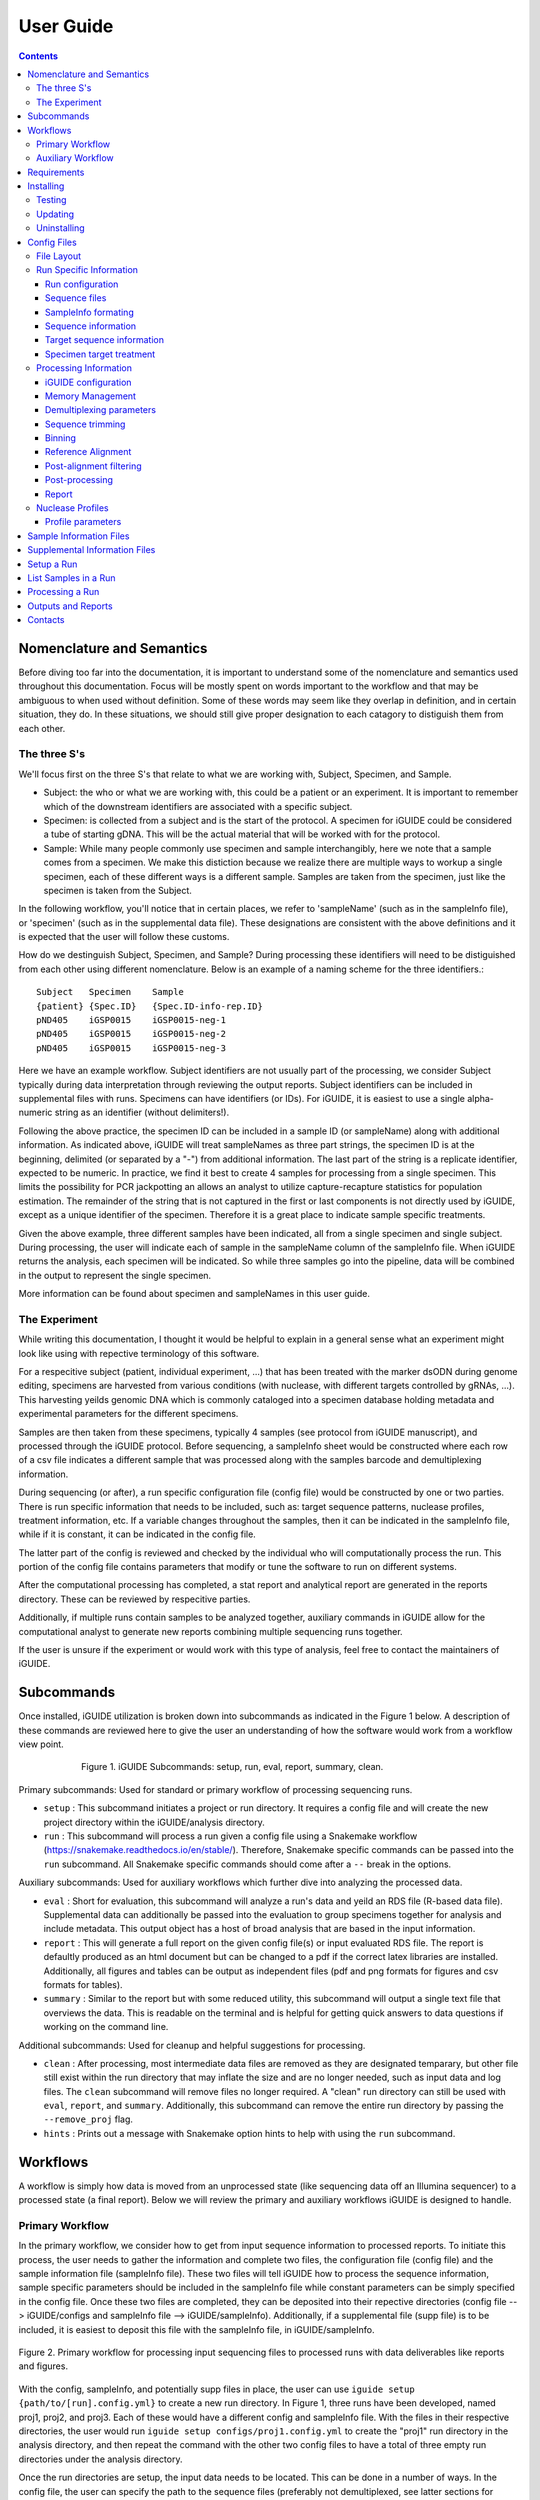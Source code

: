 .. _usage:

User Guide
==========

.. contents::
   :depth: 3


Nomenclature and Semantics
**************************

Before diving too far into the documentation, it is important to understand some
of the nomenclature and semantics used throughout this documentation. Focus will
be mostly spent on words important to the workflow and that may be ambiguous to
when used without definition. Some of these words may seem like they overlap in
definition, and in certain situation, they do. In these situations, we should 
still give proper designation to each catagory to distiguish them from each 
other.


The three S's
-------------

We'll focus first on the three S's that relate to what we are working with, 
Subject, Specimen, and Sample. 

* Subject: the who or what we are working with, this could be a patient or an
  experiment. It is important to remember which of the downstream identifiers 
  are associated with a specific subject.
* Specimen: is collected from a subject and is the start of the protocol. A 
  specimen for iGUIDE could be considered a tube of starting gDNA. This will be
  the actual material that will be worked with for the protocol.
* Sample: While many people commonly use specimen and sample interchangibly,
  here we note that a sample comes from a specimen. We make this distiction 
  because we realize there are multiple ways to workup a single specimen, each 
  of these different ways is a different sample. Samples are taken from the 
  specimen, just like the specimen is taken from the Subject.
  
In the following workflow, you'll notice that in certain places, we refer to 
'sampleName' (such as in the sampleInfo file), or 'specimen' (such as in the 
supplemental data file). These designations are consistent with the above 
definitions and it is expected that the user will follow these customs.

How do we destinguish Subject, Specimen, and Sample? During processing these 
identifiers will need to be distiguished from each other using different 
nomenclature. Below is an example of a naming scheme for the three
identifiers.::
  
  Subject   Specimen    Sample
  {patient} {Spec.ID}   {Spec.ID-info-rep.ID}
  pND405    iGSP0015    iGSP0015-neg-1
  pND405    iGSP0015    iGSP0015-neg-2
  pND405    iGSP0015    iGSP0015-neg-3

Here we have an example workflow. Subject identifiers are not usually part of
the processing, we consider Subject typically during data interpretation through
reviewing the output reports. Subject identifiers can be included in 
supplemental files with runs. Specimens can have identifiers (or IDs). For 
iGUIDE, it is easiest to use a single alpha-numeric string as an identifier 
(without delimiters!). 

Following the above practice, the specimen ID can be included in a sample ID 
(or sampleName) along with additional information. As indicated above, iGUIDE
will treat sampleNames as three part strings, the specimen ID is at the
beginning, delimited (or separated by a "-") from additional information.
The last part of the string is a replicate identifier, expected to be numeric.
In practice, we find it best to create 4 samples for processing from a single
specimen. This limits the possibility for PCR jackpotting an allows an analyst 
to utilize capture-recapture statistics for population estimation. The remainder
of the string that is not captured in the first or last components is not
directly used by iGUIDE, except as a unique identifier of the specimen. 
Therefore it is a great place to indicate sample specific treatments.

Given the above example, three different samples have been indicated, all from
a single specimen and single subject. During processing, the user will indicate
each of sample in the sampleName column of the sampleInfo file. When iGUIDE 
returns the analysis, each specimen will be indicated. So while three samples go
into the pipeline, data will be combined in the output to represent the single 
specimen.

More information can be found about specimen and sampleNames in this user guide.


The Experiment
--------------

While writing this documentation, I thought it would be helpful to explain in a
general sense what an experiment might look like using with repective 
terminology of this software.

For a respecitive subject (patient, individual experiment, ...) that has been 
treated with the marker dsODN during genome editing, specimens are harvested
from various conditions (with nuclease, with different targets controlled by 
gRNAs, ...). This harvesting yeilds genomic DNA which is commonly cataloged
into a specimen database holding metadata and experimental parameters for the 
different specimens. 

Samples are then taken from these specimens, typically 4 samples (see protocol 
from iGUIDE manuscript), and processed through the iGUIDE protocol. Before 
sequencing, a sampleInfo sheet would be constructed where each row of a csv file
indicates a different sample that was processed along with the samples barcode 
and demultiplexing information. 

During sequencing (or after), a run specific configuration file (config file) 
would be constructed by one or two parties. There is run specific information 
that needs to be included, such as: target sequence patterns, nuclease profiles,
treatment information, etc. If a variable changes throughout the samples, then 
it can be indicated in the sampleInfo file, while if it is constant, it can be 
indicated in the config file. 

The latter part of the config is reviewed and checked by the individual who will
computationally process the run. This portion of the config file contains 
parameters that modify or tune the software to run on different systems. 

After the computational processing has completed, a stat report and analytical 
report are generated in the reports directory. These can be reviewed by 
respecitive parties. 

Additionally, if multiple runs contain samples to be analyzed together, 
auxiliary commands in iGUIDE allow for the computational analyst to generate new
reports combining multiple sequencing runs together.

If the user is unsure if the experiment or would work with this type of 
analysis, feel free to contact the maintainers of iGUIDE. 


Subcommands
***********

Once installed, iGUIDE utilization is broken down into subcommands as indicated
in the Figure 1 below. A description of these commands are reviewed here to give
the user an understanding of how the software would work from a workflow view
point.

.. figure:: /iguide_subcmd_fig.*
  :figwidth: 75%
  :align: center
   
  Figure 1. iGUIDE Subcommands: setup, run, eval, report, summary, clean.

Primary subcommands: Used for standard or primary workflow of processing 
sequencing runs.

* ``setup`` : This subcommand initiates a project or run directory. It requires
  a config file and will create the new project directory within the 
  iGUIDE/analysis directory.
* ``run`` : This subcommand will process a run given a config file using a 
  Snakemake workflow (https://snakemake.readthedocs.io/en/stable/). 
  Therefore, Snakemake specific commands can be passed into the ``run`` 
  subcommand. All Snakemake specific commands should come after a ``--`` break 
  in the options.

Auxiliary subcommands: Used for auxiliary workflows which further dive into 
analyzing the processed data.

* ``eval`` : Short for evaluation, this subcommand will analyze a run's data and
  yeild an RDS file (R-based data file). Supplemental data can additionally be
  passed into the evaluation to group specimens together for analysis and
  include metadata. This output object has a host of broad analysis that are 
  based in the input information.
* ``report`` : This will generate a full report on the given config file(s) or 
  input evaluated RDS file. The report is defaultly produced as an html document
  but can be changed to a pdf if the correct latex libraries are installed. 
  Additionally, all figures and tables can be output as independent files (pdf 
  and png formats for figures and csv formats for tables).
* ``summary`` : Similar to the report but with some reduced utility, this 
  subcommand will output a single text file that overviews the data. This is 
  readable on the terminal and is helpful for getting quick answers to data
  questions if working on the command line.
  
Additional subcommands: Used for cleanup and helpful suggestions for processing.

* ``clean`` : After processing, most intermediate data files are removed as they
  are designated temparary, but other file still exist within the run directory
  that may inflate the size and are no longer needed, such as input data and 
  log files. The ``clean`` subcommand will remove files no longer required. A 
  "clean" run directory can still be used with ``eval``, ``report``, and 
  ``summary``. Additionally, this subcommand can remove the entire run directory
  by passing the ``--remove_proj`` flag.
* ``hints`` : Prints out a message with Snakemake option hints to help with 
  using the ``run`` subcommand.


Workflows
*********

A workflow is simply how data is moved from an unprocessed state (like 
sequencing data off an Illumina sequencer) to a processed state (a final 
report). Below we will review the primary and auxiliary workflows iGUIDE is 
designed to handle.


Primary Workflow
----------------

In the primary workflow, we consider how to get from input sequence information
to processed reports. To initiate this process, the user needs to gather the 
information and complete two files, the configuration file (config file) and the
sample information file (sampleInfo file). These two files will tell iGUIDE how
to process the sequence information, sample specific parameters should be
included in the sampleInfo file while constant parameters can be simply
specified in the config file. Once these two files are completed, they can be
deposited into their repective directories (config file --> iGUIDE/configs and 
sampleInfo file --> iGUIDE/sampleInfo). Additionally, if a supplemental file
(supp file) is to be included, it is easiest to deposit this file with the 
sampleInfo file, in iGUIDE/sampleInfo. 

.. figure:: /iguide_prime_workflow_fig.*
   :figwidth: 100%
   :align: center

   Figure 2. Primary workflow for processing input sequencing files to processed
   runs with data deliverables like reports and figures.

With the config, sampleInfo, and potentially supp files in place, the user can 
use ``iguide setup {path/to/[run].config.yml}`` to create a new run directory.
In Figure 1, three runs have been developed, named proj1, proj2, and proj3. 
Each of these would have a different config and sampleInfo file. With the files
in their respective directories, the user would run 
``iguide setup configs/proj1.config.yml`` to create the "proj1" run directory
in the analysis directory, and then repeat the command with the other two config
files to have a total of three empty run directories under the analysis 
directory. 

Once the run directories are setup, the input data needs to be located. This can
be done in a number of ways. In the config file, the user can specify the path
to the sequence files (preferably not demultiplexed, see latter sections for 
skipping demultiplexing). The user can create symbolic links to the data within 
the input_data directory of the run directory, or the user can simply deposit 
the sequence files (fastq.gz) into the input_data directory. 

With config file, sampleInfo file, and sequencing files ready, the user can 
start processing with ``iguide run configs/{run}.config.yml``. Recall that the 
``run`` subcommand is built on a Snakemake workflow, so additional Snakemake 
options can be passed after ``--`` when issuing the command. For example, 
``iguide run configs/proj1.config.yml -- --cores 6 --nolock -k``, tells 
Snakemake to use 6 cores for processing, do not lock the working directory 
(helpful for running multiple processing runs at the same time), and keep going
even if one job has an error.

Allowing the ``iguide run`` command to go to completion will yeild a processed
data run. At this point, if calling the same "run" command on a project, 
Snakemake should return a message indicating that there is nothing to do. If 
for some reason processing gets terminated, ``iguide run`` and Snakemake will 
pickup from where it left off in the processing. 

If the user is content with the processing, then they can run the 
``iguide clean`` command to clean up a specific run directory (shown in 
Figure 3 below). This leaves the output data (useful in the auxiliary workflow) 
and the reports, but will remove input_data and log files. Additionally if the 
user wants to remove the run directory completely, they can also use the 
``iguide clean`` command with an optional flag.


Auxiliary Workflow
------------------

After running the primary workflow on several runs, or if the user would like
to change specific parameters (gene lists, target sequences, ...) then the 
auxiliary workflow becomes quite useful.

.. figure:: /iguide_aux_workflow_fig.*
   :figwidth: 100%
   :align: center

   Figure 3. Auxiliary workflow helps with subsequent analysis of the processed
   data.
   
There are three subcommands included in this workflow: ``eval``, ``report``, and
``summary``. Each of them work in similar ways, but have different outputs. 

The ``iguide eval`` is a focal point of the auxiliary workflow. This command 
will process one or more runs and analyze them in a consistent manner, so the 
user is confident they don't have a mixed data set. This subcommand will output 
a binary R-based file (\*.rds) which can be read into an R environment with the 
function base::readRDS(). This file contains a host of analysis and can be used 
with the other two subcommands, ``report`` and ``summary``.

The ``iguide report`` will output an html or pdf analysis of the evaluated 
dataset. This is the standard deliverable from the iGUIDE package. Additionally,
the command can generate the figures and tables along with the report. 
``iguide summary`` is very similar, but only generates a text-file based report.
Both will take ``eval`` output files as an input, but they can also be used with
the same input as would be given to ``eval``, config file(s).

Supplemental files carrying specimen-based metadata can also be included in the 
auxiliary commands. Any specimen not indicated in the supp file will be dropped
from the analysis. This means the user can select which samples are included in
the analysis by specifying the associated specimens to include, even if the 
specimens are across multiple runs.

With this knowlege in hand, the remainder of the documentation should have more
context as to how it is applied to processing data with the iGUIDE software.


Requirements
************

- A relatively-recent Linux computer with more than 2Gb of RAM

We do not currently support Windows or Mac. (iGUIDE may be able to run on
Windows using the [WSL](https://docs.microsoft.com/en-us/windows/wsl/about), but
it has not been tested).


Installing
**********

To install iGUIDE, simply clone the repository to the desired destination.::

  git clone https://github.com/cnobles/iGUIDE.git

Then initiate the install using the install script. If the user would like the 
installed environment to be named something other than 'iguide', the new conda 
environment name can be provided to the ``install.sh`` script as shown below.::

  cd path/to/iGUIDE
  bash install.sh

Or specify a different environment name.::

  cd path/to/iGUIDE
  bash install.sh -e {env_name}
  
Additionally, help information on how to use the ``install.sh`` can be accessed
with the ``-h`` flag.::

  bash install.sh -h
  
  
Testing
-------

If the user would like to run a test of the software during the installation,
the install script has a ``-t`` option that helps with just that. The below 
command will install the software with the environment named 'iguide' and test
the software with the built-in simulated dataset during installation. Be ready
for the testing to take a little bit of time through (up to 30 mins or so).::

  bash install.sh -e iguide -t

Otherwise, the testing can be initiated after install using the following 
command.::

  bash etc/tests/test.sh {env} {cores}
  
Where ``{env}`` would be the environment the user would like to test, "iguide" 
by default, and ``{cores}`` would be the number of cores to run the test on. The
test will complete faster given more cores. 

The test dataset can be regenerated with a script provided in the 
iGUIDE/etc/tests/construct_scripts directory, ``simulate_incorp_data.R``. This 
script is configured by a partner config.yml file, ``sim_config.yml``. A quick
look through this configuration and the user can change the size of the
simulated data output, rerun the script to generate new data, and develop a new
test for iGUIDE.::

  cd etc/tests/construct_scripts
  Rscript simulate_incorp_data.R sim_config.yml
  
There are two scripts included in the tools/rscript directory that work with the
simulated data. The first is designed to check the accuracy compared to the 
"truth" dataset that the simulated data was built on. To run that script, follow
the command below.::

  Rscript tools/rscripts/check_test_accuracy.R configs/simulation.config.yml etc/tests/Data/truth.csv -v
  
The second script checks output files by their md5 digest, therefore any changes
to the test (including generating new data, changing the aligner, 
changing parameters, ...) could make the test fail.::

  Rscript tools/rscripts/check_file_digests.R etc/tests/simulation.digests.yml -v
  
Both testing scripts will exit with exit code 1 if they fail, which makes them 
easy to build into integration testing.


Updating
--------

Over time, components of iGUIDE will be updated, including environmental builds,
the commandline interface (python library or lib), and the supporting R-package
(iguideSupport or pkg), as well as the standard code base. To update these, pull
the latest release from GitHub with the following command after installation.::

  git pull origin master
  
Once this has updated, the user should update their install by running the 
install script with the update option.::

  bash install.sh -u all
  
It is recommended to update everything if the user is unsure of what has been
updated. If the user just wants to update specific parts of the software 
through, they can use ``env``, ``pkg``, or ``lib`` after the ``-u`` flag to
specify a component.

It is recommened that after updating, the user rerun the testing scripts to make
sure the software is working appropriately on the specified system.


Uninstalling
------------

To uninstall iGUIDE, the user will need to remove the environment and the 
directory.

To remove the environment and channels used with conda::

  cd path/to/iGUIDE
  bash etc/uninstall.sh

Or::

  cd path/to/iGUIDE
  bash etc/uninstall.sh {env_name}

If the user would rather remove the environment created for iGUIDE, it is 
recommended to use conda. This will leave the channels within the conda 
config for use with other conda configurations::

  conda env remove -n iguide

Or::

  conda env remove -n {env_name}

To remove the iGUIDE directory and conda, the following two commands can be 
used::

  # Remove iGUIDE directory and software
  rm -r path/to/iGUIDE

  # Remove conda
  rm -r path/to/miniconda3


Config Files
************

Configuration files, or configs for short, contain both run-related and 
pipeline-related information. This is by design. For reproducibility it is 
easiest to have what was processed and how it was processed in the same 
location. There should be one config file for each sequencing run to be 
processed. Below is a brief summary of how to 'configure' your config file to 
your specific run.

Config files need to be named in the format '{RunName}.config.yml', where 
``{RunName}`` is a parameter set within the config file for the run. For 
example, the default run configuration file is named ``simulation.config.yml``, 
so the run name is ``simulation``.

Config files can be deposited anywhere in the users directory, but a dediacted 
directory has been included in the release of iGUIDE. For convienence, config 
files can be placed in ``iGUIDE/configs/``.

For sample specific information, input is more easily placed in a sampleInfo 
file. See the included section regarding sample info files.


File Layout
-----------

Config files are in a ``yaml`` format, but are broken into two parts. The first 
contains run specific information that should be filled out by an individual 
familiar with the sequence data used in the laboratory bench-side protocol. 
Additionally, they should be aware of the biochemistry related to the enzymes 
and sequences they are using.

The second part (below the divide ``----``) should be filled out by an 
individual familiar with the bioinformatic processing. Explanations of the 
different portions can be found in the following pages.


Run Specific Information
------------------------

Run configuration
"""""""""""""""""

``Run_Name``
  This is the name of the sequencing run, and should only contain alpha-numeric
  characters. Underscores (``_``) and dashes (``-``) are also allowed within the
  run name parameters. Other symbols should not be included, such as a dot 
  (``.``). The run name is further used by the software to link files and 
  directories together, so it will need to be consistent whenever it is used.
  Examples include: iGUIDE_190201_B6V99, 181213_PD1_T-cell_exp.
  
``Sample_Info``
  This is a file path to the sample information file. It can either be an 
  absolute file path or relative file path. If the file path is relative though,
  it will need to be relative to the Snakefile used by the iGUIDE software. For
  more information about this file, please see the Sample Information page.
  
``Supplemental_Info``
  Similar to ``Sample_Info``, this is a file path to a supplementary file which
  can contain information related to experimental parameters or patient 
  information. This will be used during the report output, which will group
  samples with identical parameters. The format for this file is quite loose, 
  and it only requires a single column ``Specimen``, which should match the 
  names of specimens in the sample information file. For more information about
  this file, please see the Supplemental Information page. If no file is to be 
  used, set the value for this parameter to ``"."`` and make sure to set the 
  ``suppFile`` in the run protion of the config to ``FALSE``. 
  
``Ref_Genome``
  This is a designation for the reference genome to used during processing. The
  genome will need to be included in the R libraries through BioConductoR prior
  to running the software. The human genome draft ``hg38`` is included by 
  default. Please see information on the BioConductoR package 'BSgenome' for 
  installing alternative genomes.
  
``Aligner``
  Options include either 'blat' or 'bwa', though at this time, only 'blat' is 
  supported. Future versions of iGUIDE may support other alignment softwares.
  Please contact the maintainers if you have a favorite you would like to see 
  listed here.
  
``UMItags``
  This is a logical parameter indicating whether to use unique molecular indices
  (UMI) sequence tags ('TRUE') or to only use unique fragments lengths (see
  `SonicAbundance <https://doi.org/10.1093/bioinformatics/bts004>`) to quantify
  abundances of unique observations.
  
  
Sequence files
""""""""""""""

``Seq_Path``
  This is the file path to the sequence files. Rather than repeating the path
  for each below, just include the path to the directory containing the files.

``R1 / R2 / I1 / I2``
  These parameters should be the file names of the sequence files to be 
  analyzed by the iGUIDE software. It is recommened to pass complete sequencing
  files to iGUIDE rather than demultiplexing prior to analysis.


SampleInfo formating
""""""""""""""""""""

``Sample_Name_Column``
  This is the name of the column in the sample information file which contains 
  identifiable information about samples. An appropriate format for the sample 
  names is "{specimen}-{rep}" where 'specimen' is an alpha-numeric designator 
  for the specimen and 'rep' is a numeric identifier for technical or biological 
  replicates, separated by a dash (``-``). Replicates will be pooled during the
  final analysis, so if you want them to be separate in the report, make sure
  you give each specimen a different identifier. For example, iGSP0002-1 and
  iGSP0002-2, will be pooled together for the report and analysis, but 
  iGSP0002-1 and iGSP0003-1 will not. These names will be used in naming files,
  so do not include any special characters that will confuse file managment. 
  Try to stick to common delimiters, such as "-" and "_". A good practice is
  to put specimen identifiers at the beginning, replicate identifiers at the end
  following a "-", and anything else descriptive in the middle. For example, 
  iGSP0002-neg-1, can specify the priming orientation the sample was processed 
  with.


Sequence information
""""""""""""""""""""

``R{1/2}_Leading_Trim``
  Sequence to be removed from the 5' or beginning of the R1 or R2 sequences. 
  Commonly a linker or fixed sequence that is part of the priming scheme during
  amplification. If no sequence should be removed, just include ``"."``. If the
  sequence is sample or specimen specific, it can be included in the sample 
  information file and indicated in these fields as ``"sampleInfo:{column}"``, 
  where 'column' is the column name with the data in the sample information 
  file.

``R{1/2}_Overreading_Trim``
  Similar to the ``Leading_Trim`` parameters, these parameters indicate the 
  sequence that should be removed from the 3' or end of the reads if it is 
  present. Again, if no sequence should be removed, use a ``"."`` or if the data
  is present in the sample information file, ``"sampleInfo:{column}"``.

``R2_Leading_Trim_ODN``
  This is a key parameter difference between iGUIDE and the original GUIDEseq
  method. This parameter indicates the sequence that is part of the dsODN but is
  **not** primed against. This sequence should directly follow the 
  ``R2_Leading_Trim`` sequence and should be a reverse complement of the 
  beginning of the ``R1_Overreading_Trim`` sequence if the iGUIDE dsODN is being 
  used. For GUIDEseq, simply include ``"."``, or if you have multiple sequences,
  then specify in the sample information file as ``"sampleInfo:{column}"``. 


Target sequence information
"""""""""""""""""""""""""""

``Target_Sequences``
  This parameter specifies the target sequences, **not including** the PAM 
  sequences for guide RNAs. An acceptable input format would be 
  ``{target_name} : "{sequence}"`` (i.e. ``B2M.3 : "GAGTAGCGCGAGCACAGCTANGG"``) 
  and additional target sequences can be included, one per line, and each 
  indented at the same level. The input format of 
  ``{target_name} : {target_seq}`` needs to be maintained for proper function. 
  The 'target_name' in this situation will need to match the 'target_name' used 
  in the ``On_Target_Sites`` and ``Treatment`` parameters. 'target_name' should 
  follow a common format, and use standard delimiters, such as "-", "_", and 
  ".". For example: ``B2M.3``, ``TRAC.1.5``, ``TruCD33v5``.

``On_Target_Sites``
  This parameter indicates the specific location for editing by the target 
  enzyme. There should be one line for each on-target site, even if there are 
  more than one on-target sites for a given target sequence. Typically the input
  format should follow ``{target_name} : "{seqname}:{+/-}:{position}"``, where 
  'target_name' matches the name of the given target sequence, and if multiple 
  on-target sites exist, then the names can be expanded using a 
  ``{target_name}'#`` notation. Additionally, the notation can be expanded to
  ``{target_name} : "{seqname}:{+/-/*}:{min.position}-{max.position}"``, where
  '*' indicates either orientation and 'min.position' and 'max.position' 
  represent the numerical range for the on-target site. The value for each 
  on-target site specifies the location or genomic coordinates of nuclease 
  activity. The 'seqname' indicates the chromosome or sequence name, an 
  orientation of '+' or '-' is given to the location depending on the editing 
  orientation (in line with positional numbering is '+' and opposite is '-', 
  unknown or both is '*'), and the 'position' or 'min/max.position' indicates 
  the nucleotide(s) of editing. For Cas9, the position of editing is commonly 
  between the 3rd and 4th nucleotide from the 3' end of the targeting sequence 
  (not including the PAM). Being off by a nucleotide or so will not cause any 
  problems. Example below.::
  
    On_Target_Sites :
      TRAC.5 : "chr14:+:22547664"
      TRBC.4'1 : "chr7:+:142792020"
      TRBC.4'2 : "chr7:+:142801367"
      PD1.3 : "chr2:-:241858808"
      TRAC.3.4 : "chr14:-:22550616-22550625"
      B2M.3 : "chr15:*:44711569-44711570"
      CIITA.15.1 : "chr16:+:10916399"


Specimen target treatment
"""""""""""""""""""""""""

``Treatment``
  This parameter indicates how samples were treated. If samples were all treated
  differently, then this information can be included in the sample information
  file as ``all : "sampleInfo:{column}"`` where 'column' is the name of the 
  column with the information. If a single sample was treated with more than one
  target sequence, then delimit multiple target names by a semicolon (``;``), 
  i.e. ``all : "B2M;TRAC;TRBC"``. Additionally, each specimen can be indicated 
  individually on a new line. Only specimen names should be given here and  
  provided individually, not sample identifiers. This means that if your sample
  names follow the suggested format, "{specimen}-{replicate}", you would only 
  specify the "{specimen} : {treatment}" underneath this parameter.


Specimen nuclease treatment

``Nuclease``
  Similar to target treatment above, this parameter dictates which nuclease(s)
  where used on the specimens. This refers to the class of nuclease, such as
  Cas9 or Cpf1, which behave differently when they edit DNA. Notation can follow
  the same as above, if all specimens were treated with the same class of
  nuclease, then just specify 'all : "{nuclease_profile}"', or list out by
  specimen. Additionally you can specify the column in sampleInfo in the same
  format as above. Currently, iGUIDE does not support processing for specimens
  with multiple classes of nuclease profiles. Only one profile can be specified
  per specimen.
  
``Nuclease_Profiles``
  See below section on nuclease profiles.


Processing Information
----------------------

Below are parameters that are used to process the large amount of data, such as
setting memory suggestions if resources are specified or parameters for sequence
alignments. While these figues may not be relevant to the bench scientist, they
are particulars for computational scientists. 

Resource management is not required, but it can help when using HPC or limiting
jobs. You are encouraged to spend some time optimizing if you would like, these
parameters work out well on the designer's platform.


iGUIDE configuration
""""""""""""""""""""

``Read_Types``
  This parameter should include which read types will be used in the analysis,
  i.e. ``["R1", "R2", "I1", "I2"]``. This follows a list notation is Python. If
  only single barcoding or some other method is employed and a read type is not
  included, simply leave it out of the example.

``Genomic_Reads``
  This parameter is similar to the ``Read_Types`` but only indicates which reads
  contain genomic information rather than indexing.
  
``readNamePattern``
  This is a regex pattern for which to gather read names, it should not make the
  read name sequencing orientation specific, R1 and R2 should have the same read
  name. The default works well for Illumina based readnames ``[\w\:\-\+]+``. For
  R-based scripts to interpret the regex correctly, you will need to use double 
  escapes, ``[\\w\\:\\-\\+]+``.


Memory Management
"""""""""""""""""

``defaultMB / demultiMB / trimMB / filtMB / consolMB / alignMB / qualCtrlMB / assimilateMB / evaluateMB / reportMB``
  Controls the amount of memory allocated to each of these processes during 
  snakemake processing. While working on a server or multicored machine, these
  parameters will work internally to help schedule jobs. Each value will act as
  an upper limit for the amount of MB of RAM to expect the process to take, and 
  schedule jobs appropriately using the ``--resources mem_mb={limitMB}`` flag 
  with Snakemake. During HPC use, these parameters can be combined with the 
  cluster config to schedule specific memory requirements for jobs. 
  Additionally, if the ``--restart-times {x}`` is used where "x" is the number 
  of times to restart a job if it fails, then the amount of memory for the job 
  will increase by a unit of the parameter. For example, if a trimming job fails
  because it runs out of memory, then restarting the job will try to allocate 2 
  times the memory for the second attempt. All parameters should be in megabytes
  (MB).


Demultiplexing parameters
"""""""""""""""""""""""""

``skipDemultiplexing``
  Logical (either TRUE or FALSE) to indicate if demultiplexing should be carried
  out. If TRUE, sequence files (\*.fastq.gz) need to be placed or linked in the 
  input_data directory of an existing project directory (as with 
  ``iguide setup``), one sequence file for each type (R1, R2, I1, I2). These 
  need to be identified in the "Run" portion of the config file. If FALSE, then 
  demultiplexed files need to be included in the input_data directory of an 
  existing project directory. The files need to be appropriately named, in the 
  format of ``{sampleName}.{readtype}.fastq.gz``, where ``sampleName`` matches 
  the 'sampleName' column found in the associated 'sampleInfo' file, and 
  ``readtype`` is R1, R2, I1, or I2. If ``UMItags`` is ``FALSE``, then only R1 
  and R2 file types are required for analysis, if ``UMItags`` is ``TRUE``, then 
  I2 is a required file type as well.

``barcode{1/2}Length``
  Integer values indicating the number of nucleotides in the barcodes or 
  indexing sequences.

``barcode{1/2}``
  Character values (i.e. ``"I1"``) indicating which reads to find the associated
  indexing information for demultiplexing.

``bc{1/2}Mismatch``
  An integer value indicating the number of tolarated mismatches in the barcode
  sequences for either barcode 1 or 2.


Sequence trimming
"""""""""""""""""

``R{1/2}leadMismatch``
  Integer values indicating the number of allowed mismatches in either R1 or R2
  leading sequence trimming. Recommend to set to less than 10% error.

``R2odnMismatch``
  Integer value indicating the number of allowed mismatches in the unprimed 
  ODN sequence, typically should be set to 0.

``R{1/2}overMismatch``
  Integer values indicating the number of allowed mismatches in either R1 or R2
  overreading trimming. This is converted into a percent matching and should be
  thought of as a number of mismatches allowed out of the total length of the 
  overreading trim sequence. 

``R{1/2}overMaxLength``
  Searching for overread trimming in sequences can be time consuming while not
  producing different results. For this the total length of searched for 
  sequences can be limited here. For example, if ``ATGCGTCGATCGTACTGCGTTCGAC`` 
  is used as the overreading sequence, and 5 mismatches are allowed, then the 
  tolerance will be 5/25 or 80% matching, but only the first 20 nucleotides of
  the sequence will be aligned for overtrimming, ``ATGCGTCGATCGTACTGCGT``. With
  an 80% matching requirement, 16 out of 20 nucleotides will need to align for
  overread trimming to be initiated.

Binning
"""""""

``bins``
  A number of bins to separate filtered sequences into for higher parallel 
  processing. The increasing the number of bins can help spread out the work
  required for processing to keep memory requirements lower.
  
``level``
  A number indicating the number of reads that should be targeted for each bin.
  Bins will be filled to the level amount, leaving remaining bins empty if 
  previous bins contain all the reads. Additionally, if all bins will
  "overflow", then reads will be evenly distributed across the number of bins.

Reference Alignment
"""""""""""""""""""

``BLATparams``
  A character string to be included with the BLAT call. A suggested example has
  been provided in the simulation config file. For options, please see the BLAT 
  help options by typing ``blat`` into the commandline after activating 
  ``iguide``.

``BWAparams``
  A character string to be inclued with the BWA call. A suggested example has
  been provided in the simulation config file. For options, please see BWA help
  by typing ``bwa mem`` into the commandline after activating ``iguide``.


Post-alignment filtering
""""""""""""""""""""""""

``maxAlignStart``
  Integer value indicating the number of nucleotides at the beginning of the 
  alignment that will be allowed to not align. Another way of thinking of this
  is the maximum start position on the query rather than the target reference.
  A default value of 5 means that the alignment needs to start in the first 5 
  nucleotides or the alignment is discarded during quality control filtering.

``minPercentIdentity``
  This is a value between 0 and 100 indicating the minimum global percent 
  identity allow for an alignment. If an alignment has less, then it is 
  discarded during quality control filtering.

``{min/max}TempLength``
  Specify the minimum (min) and maximum (max) template length expected. Joined
  alignments between R1 and R2 the are outside of this range are considered
  artifacts and are discarded or classified as chimeras.


Post-processing
"""""""""""""""

``refGenes / oncoGeneList / specialGeneList``
  These are special reference files in either text or BioConductoR's 
  GenomicRanges objects. They can be in an '.rds' format or table format 
  ('.csv' or '.tsv'). The ``file`` parameter should indicate the file path to
  the file (relative paths should be relative to the SnakeFile), and the 
  ``symbolCol`` parameter should indicate the column in the data object which 
  contains the reference names to be used in the analysis.
  
``maxTargetMismatch``
  The maximum number of mismatches between the reference genome and target
  sequence allowed for consideration to be a target matched incorporation 
  site. This is an integer value and is compared to the target sequence(s). 

``upstreamDist``
  The distance upstream of the incorporation site to look for a target
  similar sequence within the criteria specified by ``maxTargetMismatch``.

``downstreamDist``
  The distance downstream of the incorporation site to look / include for a 
  target similar sequence within the criteria specified by 
  ``maxTargetMismatch``.

``pileUpMin``
  An integer value indicating the number of alignments required to overlap
  before being considered a 'pileUp'.

``recoverMultihits``
  While multihit alignments are often difficult to analyze, some information 
  can still be gleamed from the data given reasonable assumptions. Adjusting 
  this parameter to ``TRUE`` will still only focuses on sites that are uniquely 
  mapped, but if a multihit includes a unique site and other locations, 
  contributions are given to the unique site location. Further, reads and their 
  contributions, umitags and fragments, are not double counted but instead 
  evenly distributed to all included unique sites. **Note**, some sequencing 
  artifacts may arrise in "off-target" associated sites. Users should be careful
  to conclude anything from these alignment artifacts. Leaving this option as 
  ``FALSE`` is recommended if the user does not have a target sequence that 
  locates a repetitive sequence. 


Report
""""""

``suppFile``
  Logical (``TRUE`` or ``FALSE``), if the supplemental file provided in 
  ``Supplemental_Info`` should be used in the default report generated at the
  end of processing. If set to ``FALSE``, the ``Supplemental_Info`` parameter
  is not required for processing.

``{tables/figures}``
  Logicals indicating if tables and figures should be generated from the report. 
  Data will be included under the ``reports`` directory in the project run 
  directory. For figures, both PDF and PNG formats will be generated if set to 
  ``TRUE`` at 300 dpi while tables will be generated in a comma-separated values
  (csv) format.

``reportData``
  Logical indicating if a RData object should be saved during the report 
  generation in the ``reports`` directory.

``infoGraphic``
  Logical indicating if an info graphic displaying the genomic distribution of 
  incorporations should be generated at the beginning of the report. While 
  aesthetically pleasing, the graphic gives the report a unique twist and can 
  provide the knowledgeable user with information about the report at the very
  beginning.

``signature``
  Character string included at the beginning of reports to denote the author,
  analyst, laboratory, etc. Make sure you change if you don't want Chris 
  getting credit for your work.


Nuclease Profiles
-----------------

An additional component to the first part of the config file, is the Nuclease
Profiles. The user can specify which nuclease they are using and include
and profile to help identify edit sites. Nuclease can range from Cas9 to Cpf1
or TALEN based nickases. 

**Note:** For TALEN and dual flanking nickases or nucleases, each side will need
to be input as a different target. Specify in ``Target_Sequences`` the sequence
and ``On_Target_Sites`` the actual editing site. Make sure you include two 
distinct identifiers for the sequences on-target sites, then specify the 
target treatment as ``{target_seq1};{target_seq2}``.

Any name can be given in the ``Nuclease`` section, but that name needs to match
the profile name as well. So if you want to call it "Cas9v2", then just make 
sure you have a profile named "Cas9v2".

Below is some ascii art that indicates the differences between nucleases. 
Additionally, below the art are example profiles for input into the iGUIDE 
software.::

  Editing strategies by designer nucleases
  Cas9 :
                   ><   PAM
  ATGCATGCATGCATGCATGCA TGG (sense strand)
  
   TGCATGCATGCATGCATGCA NGG # gRNA
   |||||||||||||||||||| |||
  TACGTACGTACGTACGTACGT ACC (anti-sense strand)
                   ><       # Dominant cutpoint
  
  Cpf1 : Also known as Cas12a (similar nuclease structure for CasX)
                          ><         # Dominant cutpoint
  GTTTG ATGCATGCATGCATGCATGCATGCATGC (sense strand)
    PAM
   TTTV ATGCATGCATGCATGCATGCA        # gRNA, nuclease activity leave overhang
   |||| |||||||||||||||||||||
  CTAAC TACGTACGTACGTACGTACGTACGTACG (anti-sense strand)
                              ><     # Dominant cutpoint
  
  TALEN : Protin-DNA binding domain fused with FokI nickase
  ATATATATATATATATATAT GCATGCATGCATGCAT GCGCGCGCGCGCGCGCGCGC (sense strand)
  \\\\\\\\\\\\\\\\\\\\
                      |------->
                               <-------|
                                        \\\\\\\\\\\\\\\\\\\\
  TATATATATATATATATATA CGTACGTACGTACGTA CGCGCGCGCGCGCGCGCGCG (anti-sense strand)
  # Proteins bind flanking the cleavage site and cut in the "insert" sequence.
  
  CasCLOVER : Clo051 or another nickases with CRISPR-based binding domains
  ATCCT ATGCATGCATGCATGCATGC TTAACCGGTTAACCGG TACGTACGTACGTACGTACG CGGTC
    ||| ||||||||||||||||||||                              (sense strand)
    PAM    Target Sequence  \------->
                                     <-------\   Target Sequence   PAM
  (anti-sense strand)                         |||||||||||||||||||| |||
  TAGGA TACGTACGTACGTACGTACG AATTGGCCAATTGGCC ATGCATGCATGCATGCATGC GCCAG


Below are the example profiles.::

  Nuclease_Profiles :
    Cas9 :
      PAM : "NGG"
      PAM_Loc : "3p"
      PAM_Tol : 1
      Cut_Offset : -4
      Insert_size : FALSE
  
    Cpf1 :
      PAM : "TTTV"
      PAM_Loc : "5p"
      PAM_Tol : 1
      Cut_Offset : 26     #(Anywhere between 23 and 28)
      Insert_size : FALSE
  
    CasX :
      PAM : "TTCN"
      PAM_Loc : "5p"
      PAM_Tol : 1
      Cut_Offset : 22     #(Anywhere between 16 and 29)
      Insert_size : FALSE
  
    TALEN :
      PAM : FALSE
      PAM_Loc : FALSE
      PAM_Tol : 0
      Cut_Offset : Mid_insert
      Insert_size : "15:21"
  
    CasCLOVER :
      PAM : "NGG"
      PAM_Loc : "3p"
      PAM_Tol : 1
      Cut_Offset : Mid_insert
      Insert_size : "10:30"


Profile parameters
""""""""""""""""""

``PAM``
  protospacer adjacent motif - should be specified here and can contain 
  ambiguous nucleotides. 
  
``PAM_Loc`` 
  indicates the location of the PAM with respect to the pattern, either '5p', 
  '3p' or FALSE.
  
``PAM_Tol`` 
  indicates the tolerance for mismatches in the PAM sequence (ignorned if PAM 
  is FALSE). 
  
``Cut_Offset`` 
  indicates the offset from the 5' nucleotide of the PAM sequence where the 
  nuclease creates a double strand break, unless PAM is FALSE, then the 5' 
  position of the target sequence (also accepts "mid_insert" to specify middle 
  of region between paired alignments).
  
``Insert_size`` 
  is used if target sequences are expected to flank each other for editing, 
  such as with TALENs, and indicates the expected size of the insert. To input 
  a range, delimit the min and max by a colon, ie. 15:21. All names of 
  nucleases used to treat specimens need to have a profile. Additional profiles
  should be added under the 'Nuclease_Profiles' parameter.


Sample Information Files
************************

Sample information files (or sampleInfo files) contain information that may 
change from specimen to specimen. They need to contain at lease 3 columns of 
information: sample names, barcode 1, and barcode 2 sequences. Additionally, 
other parameters defined in the config file can be defined in the sample 
information file if they change from specimen to specimen. 

Run specific config file will need to point to the sample information files. For 
convienence, a directory can be found at ``iGUIDE/sampleInfo/`` for depositing 
these files.

SampleInfo files need to have a specific naming format that follows 
'{RunName}.sampleinfo.csv'.

An appropriate format for the sample names is "{specimen}-{rep}" where 
'specimen' is an alpha-numeric designator for the specimen and 'rep' is a 
numeric identifier for technical or biological replicates, separated by a dash 
(``-``). Replicates will be pooled during the final analysis, so if you want 
them to be separate in the report, make sure you give each specimen a different 
identifier. 

For example, iGSP0002-1 and iGSP0002-2, will be pooled together for 
the report and analysis, but iGSP0002-1 and iGSP0003-1 will not. These names 
will be used in naming files, so do not include any special characters that will
confuse file managment. Try to stick to common delimiters, such as ``-`` and ``_``.
Using a dot, ``.``, as a delimiter is not currently supported. 

A good practice is to put specimen identifiers at the beginning, replicate 
identifiers at the end following a "-", and anything else descriptive in the 
middle. For example, iGSP0002-neg-1, can specify the orientation the sample was 
processed with.


Supplemental Information Files
******************************

Supplemental information files (or supp files) contain information that may 
change from specimen to specimen. They have only one required column, 
"Specimen", but subsequence columns will be used to define conditions. Let's use
the below supp file as an example.::

  # Supplemental csv file example, padding included for visualization
  Specimen, Nuclease, gRNA
  iGXA,     Cas9,     TRAC
  iGXB,     Cas9,     TRAC
  iGXC,     Cas9,     B2M
  iGXD,     Cas9,     B2M
  iGXE,     Mock,     Mock
  iGXF,     Mock,     Mock
  
This type of setup would indicate that there are 6 specimens to be analyzed 
(iGXA - iGXF). Each of these would correlate with their sampleName'd replicates,
so for iGXA, all samples with the format iGXA-{number} or iGXA-{info}-{number}
would be pooled into the iGXA specimen.

Additionally, there are three conditions, defined by the distinct data excluding
information in the "Specimen" column. So in this case, the conditions are 
"Cas9-TRAC", "Cas9-B2M", and "Mock-Mock". Within the report format, there are 
several analyses that are conditionally based rather than specimen based. This 
adds to the flexibility and utility of the reporting functions supplied with 
iGUIDE. 

If the user would rather ever specimen analyzed independently and reported in 
that manner, then they can either run a report without a supp file or in a supp
file include a column that distinguishes each specimen from each other.

Column names and formating are transferred directly into the report. 
Additionally, this files sets the order presented in the report. If "iGXC"
comes before "iGXB" in the supp file, the it will be orderd as so throughout the
report. Conditions, as well, follow this format. As presented above, the report
will order the conditions in the following order "Cas9-TRAC", "Cas9-B2M", and 
"Mock-Mock", which is the order of first observation.


Setup a Run
***********

Once the config and sampleInfo files have been configured, a run directory 
can be created using the command below where {ConfigFile} is the path to your 
configuration file::

  cd path/to/iGUIDE
  iguide setup {ConfigFile}

The directory should look like this (RunName is specified in the ConfigFile)::
  
  > tree analysis/{RunName}
  analysis/{RunName}/
  ├── config.yml -> {path to ConfigFile}
  ├── input_data
  ├── logs
  ├── output
  ├── process_data
  └── reports

Components within the run directory:

* config.yml - This is a symbolic link to the config file for the run
* input_data - Directory where input fastq.gz files can be deposited
* logs - Directory containing log files from processing steps
* output - Directory containing output data from the analysis
* process_data - Directory containing intermediate processing files
* reports - Directory containing output reports and figures

As a current convention, all processing is done within the analysis directory. 
The above command will create a file directory under the analysis directory for 
the run specified in by the config ('/iGUIDE/analysis/{RunName}'). At the end of 
this process, iGUIDE will give the user a note to deposit the input sequence 
files into the /analysis/{RunName}/input_data directory. Copy the fastq.gz files 
from the sequencing instrument into this directory if you do not have paths to
the files specified in the config file.

iGUIDE typically uses each of the sequencing files (R1, R2, I1, and I2) for 
processing since it is based on a dual barcoding scheme. If I1 and I2 are 
concatenated into the read names of R1 and R2, it is recommended the you run 
``bcl2fastq ... --create-fastq-for-index-reads`` on the machine output 
directory to generate the I1 and I2 files. 

As iGUIDE has its own demultiplexing, it is recommend to not use the Illumina 
machine demultiplexing through input of index sequences in the SampleSheet.csv.
If your sequence data has already been demultiplexed though, please see the 
:ref:`usage` for setup instructions.


List Samples in a Run
*********************

As long as the config and sampleInfo files are present and in their respective 
locations, you can get a quick view of what samples are related to the project.
Using the ``iguide list_samples`` command will produce an overview table on 
the console or write the table to a file (specified by the output option).
Additionally, if a supplemental information file is associated with the run, the
data will be combined with the listed table.::

  > iguide list_samples configs/simulation.config.yml
  
  Specimen Info for : simulation.

   specimen   replicates       gRNA        nuclease
  ---------- ------------ --------------- ----------
     iGXA         1            TRAC         Cas9v1
     iGXB         1        TRAC;TRBC;B2M    Cas9v1
     iGXD         1             NA            NA


Processing a Run
****************

Once the input_data directory has the required sequencing files, the run can be 
processed using the following command::

  cd path/to/iGUIDE/
  iguide run {ConfigFile}

Snakemake offers a great number of resources for managing the processing through 
the pipeline. I recommend familiarizing yourself with the utility 
(https://snakemake.readthedocs.io/en/stable/). Here are some helpful snakemake
options that can be passed to iGUIDE by appending to the iguide command after 
``--``:

* ``[--cores X]`` multicored processing, specified cores to use by X.
* ``[--nolock]`` prevents locking of the working directory, allows for multiple 
  sessions to run at the same time.
* ``[--notemp]`` keep all temporary files which are otherwise removed.
* ``[-k, --keep-going]`` will keep processing if one or more job error out.
* ``[-w X, --latency-wait X]`` wait X seconds for the output files to appear 
  before erroring out.
* ``[--restart-times X]`` X is the number of time to restart a job if it fails. 
  Defaults to 0, but is used in ``iguide`` to increase memory allocation.
* ``[--resources mem_mb=X]`` Defined resources, for ``iguide`` the mem_mb is the
  MB units to allow for memory allocation to the whole run. For HPC, this can be
  coupled with ``--cluster-config`` to request specific resources for each job.
* ``[--rerun-incomplete, --ri]`` Re-run all jobs that the output is recognized 
  as incomplete, useful if your run gets terminated before finishing.
* ``[--cluster-config FILE]`` A JSON or YAML file that defines wildcards used 
  for HPC.


Outputs and Reports
*******************

After the ``iguide run`` command has completed, the final run directory will 
contain a number of output and report files depending on the config parameters.
Additionally, the if user is content with the analysis, they can use the 
``iguide clean`` command to "clean up" the run directory. This will remove input
data files, log files, and any remaining process data files, but will leave 
output and report files. This makes the "cleaned" run directories still 
compatible with the auxiliary workflow. A clean run directory will look 
something like the below tree.::

  > tree analysis/{RunName}
  analysis/{RunName}/
  ├── config.yml -> {path to ConfigFile}
  ├── input_data
  ├── process_data
  ├── logs
  ├── output
  | ├── incorp_sites.{RunName}.rds
  | ├── stats.core.{RunName}.csv
  | └── stats.eval.{RunName}.csv
  └── reports
    ├── report.{RunName}.html
    ├── runstats.{RunName}.html
    └── summary.{RunName}.txt

There are several standard output files. The ``incorp_sites.{RunName}.rds`` is 
the intermediate object that can be reprocessed into final data object and 
reports if the user would like to change most parameters. The ``stats`` files
contain processing related information in a condensed form. These stats can be
viewed in a more interpretable fashion from the ``runstats.{RunName}.html`` 
report.

The ``report.{RunName}.html`` would be the main data analysis report. The 
``summary`` is a similar report but in a text based format. These are ample 
descriptions within the report template that will be included with the report. 
But if the user would like to customize this report, then they can modify the 
report template, found 
``tools/rscripts/report_templates/iGUIDE_report_template.Rmd``. Custom Rmd
templates can also be provided through the ``iguide report`` command which will
use ``eval`` output objects to "knit" reports in html or pdf output formats.


Contacts
********

Should you have any questions or comments and would like to contact the 
maintainer and designer of the iGUIDE software,
please send a email to Chris [dot] L [dot] Nobles [at] Gmail [dot] com, with 
iGUIDE in the subject.
